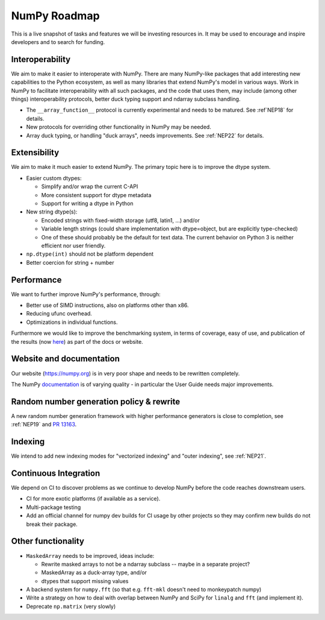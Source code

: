 =============
NumPy Roadmap
=============

This is a live snapshot of tasks and features we will be investing resources
in. It may be used to encourage and inspire developers and to search for
funding.

Interoperability
----------------

We aim to make it easier to interoperate with NumPy. There are many NumPy-like
packages that add interesting new capabilities to the Python ecosystem, as well
as many libraries that extend NumPy's model in various ways.  Work in NumPy to
facilitate interoperability with all such packages, and the code that uses them,
may include (among other things) interoperability protocols, better duck typing
support and ndarray subclass handling.

- The ``__array_function__`` protocol is currently experimental and needs to be
  matured. See  :ref`NEP18` for details.
- New protocols for overriding other functionality in NumPy may be needed.
- Array duck typing, or handling "duck arrays", needs improvements.  See
  :ref:`NEP22` for details.

Extensibility
-------------

We aim to make it much easier to extend NumPy. The primary topic here is to
improve the dtype system.

- Easier custom dtypes:

  - Simplify and/or wrap the current C-API
  - More consistent support for dtype metadata
  - Support for writing a dtype in Python

- New string dtype(s):

  - Encoded strings with fixed-width storage (utf8, latin1, ...) and/or
  - Variable length strings (could share implementation with dtype=object,
    but are explicitly type-checked)
  - One of these should probably be the default for text data. The current
    behavior on Python 3 is neither efficient nor user friendly.

- ``np.dtype(int)`` should not be platform dependent
- Better coercion for string + number

Performance
-----------

We want to further improve NumPy's performance, through:

- Better use of SIMD instructions, also on platforms other than x86.
- Reducing ufunc overhead.
- Optimizations in individual functions.

Furthermore we would like to improve the benchmarking system, in terms of coverage,
easy of use, and publication of the results (now
`here <https://pv.github.io/numpy-bench>`__) as part of the docs or website.

Website and documentation
-------------------------

Our website (https://numpy.org) is in very poor shape and needs to be rewritten
completely.

The NumPy `documentation <https://www.numpy.org/devdocs/user/index.html>`__ is
of varying quality - in particular the User Guide needs major improvements.

Random number generation policy & rewrite
-----------------------------------------

A new random number generation framework with higher performance generators is
close to completion, see :ref:`NEP19` and `PR 13163`_.

Indexing
--------

We intend to add new indexing modes for "vectorized indexing" and "outer indexing",
see :ref:`NEP21`.

Continuous Integration
----------------------

We depend on CI to discover problems as we continue to develop NumPy before the
code reaches downstream users.

- CI for more exotic platforms (if available as a service).
- Multi-package testing
- Add an official channel for numpy dev builds for CI usage by other projects so
  they may confirm new builds do not break their package.

Other functionality
-------------------

- ``MaskedArray`` needs to be improved, ideas include:

  - Rewrite masked arrays to not be a ndarray subclass -- maybe in a separate project?
  - MaskedArray as a duck-array type, and/or
  - dtypes that support missing values

- A backend system for ``numpy.fft`` (so that e.g. ``fft-mkl`` doesn't need to monkeypatch numpy)
- Write a strategy on how to deal with overlap between NumPy and SciPy for ``linalg``
  and ``fft`` (and implement it).
- Deprecate ``np.matrix`` (very slowly)


.. _implementation: https://gist.github.com/shoyer/1f0a308a06cd96df20879a1ddb8f0006
.. _`reference implementation`: https://github.com/bashtage/randomgen
.. _`PR 13163`: https://github.com/numpy/numpy/pull/13163
